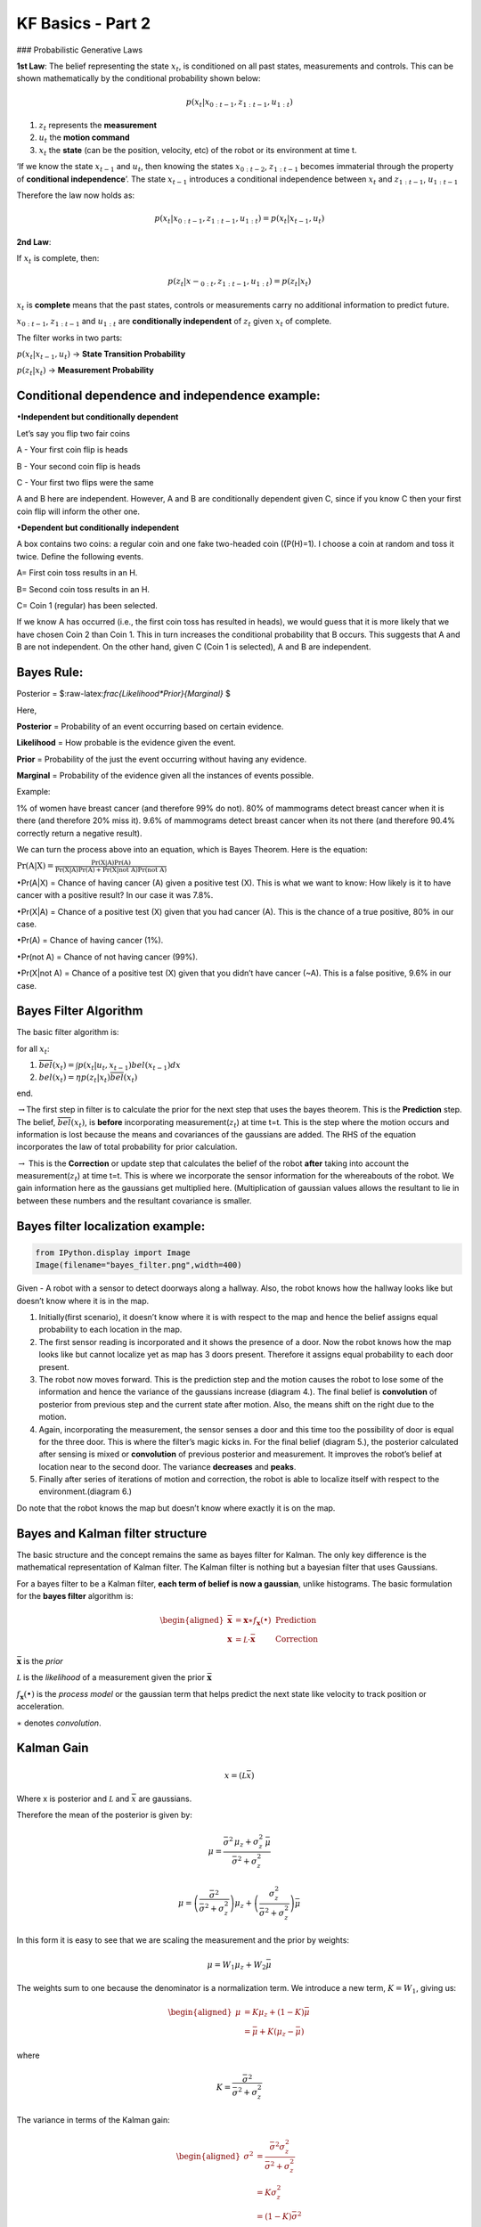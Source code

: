 
KF Basics - Part 2
------------------

### Probabilistic Generative Laws

**1st Law**: The belief representing the state :math:`x_{t}`, is
conditioned on all past states, measurements and controls. This can be
shown mathematically by the conditional probability shown below:

.. math:: p(x_{t} | x_{0:t-1},z_{1:t-1},u_{1:t})

1) :math:`z_{t}` represents the **measurement**

2) :math:`u_{t}` the **motion command**

3) :math:`x_{t}` the **state** (can be the position, velocity, etc) of
   the robot or its environment at time t.

‘If we know the state :math:`x_{t-1}` and :math:`u_{t}`, then knowing
the states :math:`x_{0:t-2}`, :math:`z_{1:t-1}` becomes immaterial
through the property of **conditional independence**’. The state
:math:`x_{t-1}` introduces a conditional independence between
:math:`x_{t}` and :math:`z_{1:t-1}`, :math:`u_{1:t-1}`

Therefore the law now holds as:

.. math:: p(x_{t} | x_{0:t-1},z_{1:t-1},u_{1:t})=p(x_{t} | x_{t-1},u_{t})

**2nd Law**:

If :math:`x_{t}` is complete, then:

.. math:: p(z_{t} | x-_{0:t},z_{1:t-1},u_{1:t})=p(z_{t} | x_{t})

:math:`x_{t}` is **complete** means that the past states, controls or
measurements carry no additional information to predict future.

:math:`x_{0:t-1}`, :math:`z_{1:t-1}` and :math:`u_{1:t}` are
**conditionally independent** of :math:`z_{t}` given :math:`x_{t}` of
complete.

The filter works in two parts:

:math:`p(x_{t} | x_{t-1},u_{t})` -> **State Transition Probability**

:math:`p(z_{t} | x_{t})` -> **Measurement Probability**

Conditional dependence and independence example:
~~~~~~~~~~~~~~~~~~~~~~~~~~~~~~~~~~~~~~~~~~~~~~~~

:math:`\bullet`\ **Independent but conditionally dependent**

Let’s say you flip two fair coins

A - Your first coin flip is heads

B - Your second coin flip is heads

C - Your first two flips were the same

A and B here are independent. However, A and B are conditionally
dependent given C, since if you know C then your first coin flip will
inform the other one.

:math:`\bullet`\ **Dependent but conditionally independent**

A box contains two coins: a regular coin and one fake two-headed coin
((P(H)=1). I choose a coin at random and toss it twice. Define the
following events.

A= First coin toss results in an H.

B= Second coin toss results in an H.

C= Coin 1 (regular) has been selected.

If we know A has occurred (i.e., the first coin toss has resulted in
heads), we would guess that it is more likely that we have chosen Coin 2
than Coin 1. This in turn increases the conditional probability that B
occurs. This suggests that A and B are not independent. On the other
hand, given C (Coin 1 is selected), A and B are independent.

Bayes Rule:
~~~~~~~~~~~

Posterior = $:raw-latex:`\frac{Likelihood*Prior}{Marginal}` $

Here,

**Posterior** = Probability of an event occurring based on certain
evidence.

**Likelihood** = How probable is the evidence given the event.

**Prior** = Probability of the just the event occurring without having
any evidence.

**Marginal** = Probability of the evidence given all the instances of
events possible.

Example:

1% of women have breast cancer (and therefore 99% do not). 80% of
mammograms detect breast cancer when it is there (and therefore 20% miss
it). 9.6% of mammograms detect breast cancer when its not there (and
therefore 90.4% correctly return a negative result).

We can turn the process above into an equation, which is Bayes Theorem.
Here is the equation:

:math:`\displaystyle{\Pr(\mathrm{A}|\mathrm{X}) = \frac{\Pr(\mathrm{X}|\mathrm{A})\Pr(\mathrm{A})}{\Pr(\mathrm{X|A})\Pr(\mathrm{A})+ \Pr(\mathrm{X | not \ A})\Pr(\mathrm{not \ A})}}`

:math:`\bullet`\ Pr(A|X) = Chance of having cancer (A) given a positive
test (X). This is what we want to know: How likely is it to have cancer
with a positive result? In our case it was 7.8%.

:math:`\bullet`\ Pr(X|A) = Chance of a positive test (X) given that you
had cancer (A). This is the chance of a true positive, 80% in our case.

:math:`\bullet`\ Pr(A) = Chance of having cancer (1%).

:math:`\bullet`\ Pr(not A) = Chance of not having cancer (99%).

:math:`\bullet`\ Pr(X|not A) = Chance of a positive test (X) given that
you didn’t have cancer (~A). This is a false positive, 9.6% in our case.

Bayes Filter Algorithm
~~~~~~~~~~~~~~~~~~~~~~

The basic filter algorithm is:

for all :math:`x_{t}`:

1. :math:`\overline{bel}(x_t) = \int p(x_t | u_t, x_{t-1}) bel(x_{t-1})dx`

2. :math:`bel(x_t) = \eta p(z_t | x_t) \overline{bel}(x_t)`

end.

:math:`\rightarrow`\ The first step in filter is to calculate the prior
for the next step that uses the bayes theorem. This is the
**Prediction** step. The belief, :math:`\overline{bel}(x_t)`, is
**before** incorporating measurement(\ :math:`z_{t}`) at time t=t. This
is the step where the motion occurs and information is lost because the
means and covariances of the gaussians are added. The RHS of the
equation incorporates the law of total probability for prior
calculation.

:math:`\rightarrow` This is the **Correction** or update step that
calculates the belief of the robot **after** taking into account the
measurement(\ :math:`z_{t}`) at time t=t. This is where we incorporate
the sensor information for the whereabouts of the robot. We gain
information here as the gaussians get multiplied here. (Multiplication
of gaussian values allows the resultant to lie in between these numbers
and the resultant covariance is smaller.

Bayes filter localization example:
~~~~~~~~~~~~~~~~~~~~~~~~~~~~~~~~~~

.. code:: ipython3

    from IPython.display import Image
    Image(filename="bayes_filter.png",width=400)




.. image:: Kalmanfilter_basics_2_files/Kalmanfilter_basics_2_5_0.png
   :width: 400px



Given - A robot with a sensor to detect doorways along a hallway. Also,
the robot knows how the hallway looks like but doesn’t know where it is
in the map.

1. Initially(first scenario), it doesn’t know where it is with respect
   to the map and hence the belief assigns equal probability to each
   location in the map.

2. The first sensor reading is incorporated and it shows the presence of
   a door. Now the robot knows how the map looks like but cannot
   localize yet as map has 3 doors present. Therefore it assigns equal
   probability to each door present.

3. The robot now moves forward. This is the prediction step and the
   motion causes the robot to lose some of the information and hence the
   variance of the gaussians increase (diagram 4.). The final belief is
   **convolution** of posterior from previous step and the current state
   after motion. Also, the means shift on the right due to the motion.

4. Again, incorporating the measurement, the sensor senses a door and
   this time too the possibility of door is equal for the three door.
   This is where the filter’s magic kicks in. For the final belief
   (diagram 5.), the posterior calculated after sensing is mixed or
   **convolution** of previous posterior and measurement. It improves
   the robot’s belief at location near to the second door. The variance
   **decreases** and **peaks**.

5. Finally after series of iterations of motion and correction, the
   robot is able to localize itself with respect to the
   environment.(diagram 6.)

Do note that the robot knows the map but doesn’t know where exactly it
is on the map.

Bayes and Kalman filter structure
~~~~~~~~~~~~~~~~~~~~~~~~~~~~~~~~~

The basic structure and the concept remains the same as bayes filter for
Kalman. The only key difference is the mathematical representation of
Kalman filter. The Kalman filter is nothing but a bayesian filter that
uses Gaussians.

For a bayes filter to be a Kalman filter, **each term of belief is now a
gaussian**, unlike histograms. The basic formulation for the **bayes
filter** algorithm is:

.. math::

   \begin{aligned} 
   \bar {\mathbf x} &= \mathbf x \ast f_{\mathbf x}(\bullet)\, \, &\text{Prediction} \\
   \mathbf x &= \mathcal L \cdot \bar{\mathbf x}\, \, &\text{Correction}
   \end{aligned}

:math:`\bar{\mathbf x}` is the *prior*

:math:`\mathcal L` is the *likelihood* of a measurement given the prior
:math:`\bar{\mathbf x}`

:math:`f_{\mathbf x}(\bullet)` is the *process model* or the gaussian
term that helps predict the next state like velocity to track position
or acceleration.

:math:`\ast` denotes *convolution*.

Kalman Gain
~~~~~~~~~~~

.. math::  x = (\mathcal L \bar x)

Where x is posterior and :math:`\mathcal L` and :math:`\bar x` are
gaussians.

Therefore the mean of the posterior is given by:

.. math::


   \mu=\frac{\bar\sigma^2\, \mu_z + \sigma_z^2 \, \bar\mu} {\bar\sigma^2 + \sigma_z^2}

.. math:: \mu = \left( \frac{\bar\sigma^2}{\bar\sigma^2 + \sigma_z^2}\right) \mu_z + \left(\frac{\sigma_z^2}{\bar\sigma^2 + \sigma_z^2}\right)\bar\mu

In this form it is easy to see that we are scaling the measurement and
the prior by weights:

.. math:: \mu = W_1 \mu_z + W_2 \bar\mu

The weights sum to one because the denominator is a normalization term.
We introduce a new term, :math:`K=W_1`, giving us:

.. math::

   \begin{aligned}
   \mu &= K \mu_z + (1-K) \bar\mu\\
   &= \bar\mu + K(\mu_z - \bar\mu)
   \end{aligned}

where

.. math:: K = \frac {\bar\sigma^2}{\bar\sigma^2 + \sigma_z^2}

The variance in terms of the Kalman gain:

.. math::

   \begin{aligned}
   \sigma^2 &= \frac{\bar\sigma^2 \sigma_z^2 } {\bar\sigma^2 + \sigma_z^2} \\
   &= K\sigma_z^2 \\
   &= (1-K)\bar\sigma^2 
   \end{aligned}

**:math:`K` is the Kalman gain. It’s the crux of the Kalman filter. It
is a scaling term that chooses a value partway between :math:`\mu_z` and
:math:`\bar\mu`.**

Kalman Filter - Univariate and Multivariate
~~~~~~~~~~~~~~~~~~~~~~~~~~~~~~~~~~~~~~~~~~~

\ **Prediction**\ 

:math:`\begin{array}{|l|l|l|} \hline \text{Univariate} & \text{Univariate} & \text{Multivariate}\\ & \text{(Kalman form)} & \\ \hline \bar \mu = \mu + \mu_{f_x} & \bar x = x + dx & \bar{\mathbf x} = \mathbf{Fx} + \mathbf{Bu}\\ \bar\sigma^2 = \sigma_x^2 + \sigma_{f_x}^2 & \bar P = P + Q & \bar{\mathbf P} = \mathbf{FPF}^\mathsf T + \mathbf Q \\ \hline \end{array}`

:math:`\mathbf x,\, \mathbf P` are the state mean and covariance. They
correspond to :math:`x` and :math:`\sigma^2`.

:math:`\mathbf F` is the *state transition function*. When multiplied by
:math:`\bf x` it computes the prior.

:math:`\mathbf Q` is the process covariance. It corresponds to
:math:`\sigma^2_{f_x}`.

:math:`\mathbf B` and :math:`\mathbf u` are model control inputs to the
system.

\ **Correction**\ 

:math:`\begin{array}{|l|l|l|} \hline \text{Univariate} & \text{Univariate} & \text{Multivariate}\\ & \text{(Kalman form)} & \\ \hline & y = z - \bar x & \mathbf y = \mathbf z - \mathbf{H\bar x} \\ & K = \frac{\bar P}{\bar P+R}& \mathbf K = \mathbf{\bar{P}H}^\mathsf T (\mathbf{H\bar{P}H}^\mathsf T + \mathbf R)^{-1} \\ \mu=\frac{\bar\sigma^2\, \mu_z + \sigma_z^2 \, \bar\mu} {\bar\sigma^2 + \sigma_z^2} & x = \bar x + Ky & \mathbf x = \bar{\mathbf x} + \mathbf{Ky} \\ \sigma^2 = \frac{\sigma_1^2\sigma_2^2}{\sigma_1^2+\sigma_2^2} & P = (1-K)\bar P & \mathbf P = (\mathbf I - \mathbf{KH})\mathbf{\bar{P}} \\ \hline \end{array}`

:math:`\mathbf H` is the measurement function.

:math:`\mathbf z,\, \mathbf R` are the measurement mean and noise
covariance. They correspond to :math:`z` and :math:`\sigma_z^2` in the
univariate filter. :math:`\mathbf y` and :math:`\mathbf K` are the
residual and Kalman gain.

The details will be different than the univariate filter because these
are vectors and matrices, but the concepts are exactly the same:

-  Use a Gaussian to represent our estimate of the state and error
-  Use a Gaussian to represent the measurement and its error
-  Use a Gaussian to represent the process model
-  Use the process model to predict the next state (the prior)
-  Form an estimate part way between the measurement and the prior

References:
~~~~~~~~~~~

1. Roger Labbe’s
   `repo <https://github.com/rlabbe/Kalman-and-Bayesian-Filters-in-Python>`__
   on Kalman Filters. (Majority of text in the notes are from this)

2. Probabilistic Robotics by Sebastian Thrun, Wolfram Burgard and Dieter
   Fox, MIT Press.
